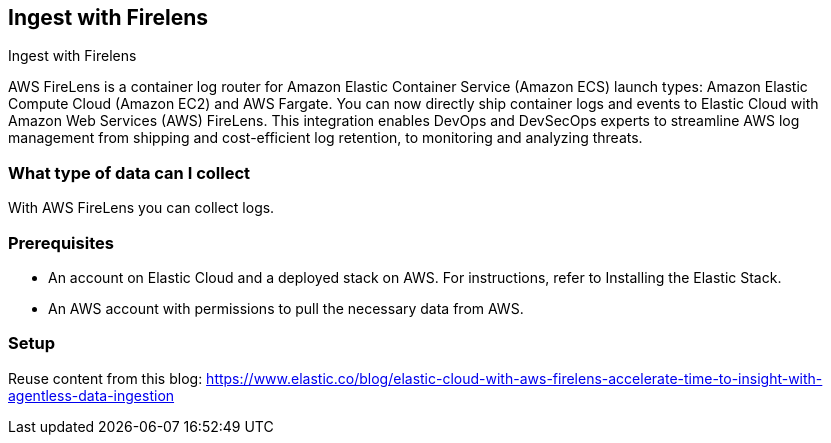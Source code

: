 [[ingest-aws-firelens]]
== Ingest with Firelens

++++
<titleabbrev>Ingest with Firelens</titleabbrev>
++++

AWS FireLens is a container log router for Amazon Elastic Container Service (Amazon ECS) launch types: Amazon Elastic Compute Cloud (Amazon EC2) and AWS Fargate. You can now directly ship container logs and events to Elastic Cloud with Amazon Web Services (AWS) FireLens. This integration enables DevOps and DevSecOps experts to streamline AWS log management from shipping and cost-efficient log retention, to monitoring and analyzing threats.

[discrete]
[[aws-firelens-data-streams]]
=== What type of data can I collect

With AWS FireLens you can collect logs.

[discrete]
[[aws-firelens-prerequisites]]
=== Prerequisites

* An account on Elastic Cloud and a deployed stack on AWS. For instructions, refer to Installing the Elastic Stack.
* An AWS account with permissions to pull the necessary data from AWS.

[discrete]
[[aws-firelens-setup]]
=== Setup

Reuse content from this blog: https://www.elastic.co/blog/elastic-cloud-with-aws-firelens-accelerate-time-to-insight-with-agentless-data-ingestion